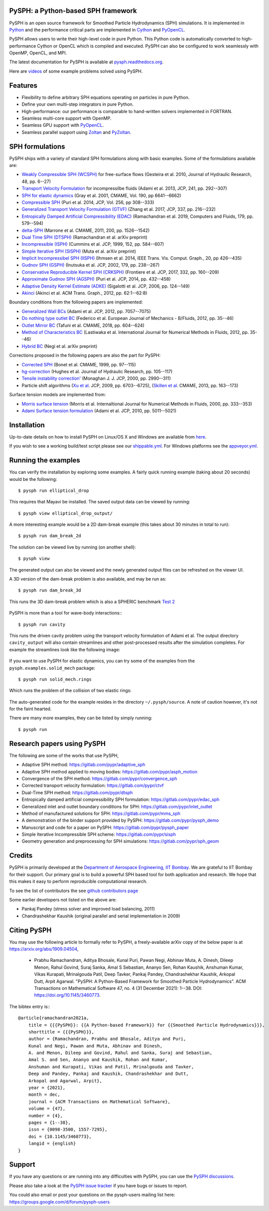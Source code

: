 PySPH: a Python-based SPH framework
------------------------------------

|CI Status|  |MPI Build status|  |Documentation Status|


PySPH is an open source framework for Smoothed Particle Hydrodynamics
(SPH) simulations. It is implemented in
`Python <http://www.python.org>`_ and the performance critical parts
are implemented in `Cython <http://www.cython.org>`_ and PyOpenCL_.

PySPH allows users to write their high-level code in pure Python. This Python
code is automatically converted to high-performance Cython or OpenCL which is
compiled and executed. PySPH can also be configured to work seamlessly with
OpenMP, OpenCL, and MPI.

The latest documentation for PySPH is available at
`pysph.readthedocs.org <http://pysph.readthedocs.org>`_.

.. |CI Status| image:: https://github.com/pypr/pysph/actions/workflows/tests.yml/badge.svg
    :target: https://github.com/pypr/pysph/actions/workflows/tests.yml
.. |MPI Build Status| image:: https://github.com/pypr/pysph/actions/workflows/zoltan-tests.yml/badge.svg
    :target: https://github.com/pypr/pysph/actions/workflows/zoltan-tests.yml
.. |Documentation Status| image:: https://readthedocs.org/projects/pysph/badge/?version=latest
    :target: https://pysph.readthedocs.io/en/latest/?badge=latest
    :alt: Documentation Status


Here are `videos
<https://www.youtube.com/playlist?list=PLH8Y2KepC2_VPLrcTiWGaYYh88gGVAuVr>`_
of some example problems solved using PySPH.


.. _PyOpenCL: https://documen.tician.de/pyopencl/
.. _PyZoltan: https://github.com/pypr/pyzoltan

Features
--------

- Flexibility to define arbitrary SPH equations operating on particles
  in pure Python.
- Define your own multi-step integrators in pure Python.
- High-performance: our performance is comparable to hand-written
  solvers implemented in FORTRAN.
- Seamless multi-core support with OpenMP.
- Seamless GPU support with PyOpenCL_.
- Seamless parallel support using
  `Zoltan <http://www.cs.sandia.gov/zoltan/>`_ and PyZoltan_.

SPH formulations
-----------------

PySPH ships with a variety of standard SPH formulations along with
basic examples.  Some of the formulations available are:

-  `Weakly Compressible SPH
   (WCSPH) <http://www.tandfonline.com/doi/abs/10.1080/00221686.2010.9641250>`_
   for free-surface flows (Gesteira et al. 2010, Journal of Hydraulic
   Research, 48, pp. 6--27)
-  `Transport Velocity
   Formulation <http://dx.doi.org/10.1016/j.jcp.2013.01.043>`_ for
   incompressilbe fluids (Adami et al. 2013, JCP, 241, pp. 292--307)
-  `SPH for elastic
   dynamics <http://dx.doi.org/10.1016/S0045-7825(01)00254-7>`_ (Gray
   et al. 2001, CMAME, Vol. 190, pp 6641--6662)
-  `Compressible SPH <http://dx.doi.org/10.1016/j.jcp.2013.08.060>`_
   (Puri et al. 2014, JCP, Vol. 256, pp 308--333)
-  `Generalized Transport Velocity Formulation (GTVF)
   <https://doi.org/10.1016/j.jcp.2017.02.016>`_ (Zhang et al. 2017, JCP, 337,
   pp. 216--232)
-  `Entropically Damped Artificial Compressibility (EDAC)
   <http://dx.doi.org/10.1016/j.compfluid.2018.11.023>`_ (Ramachandran et
   al. 2019, Computers and Fluids, 179, pp. 579--594)
-  `delta-SPH <http://dx.doi.org/10.1016/j.cma.2010.12.016>`_ (Marrone et
   al. CMAME, 2011, 200, pp. 1526--1542)
-  `Dual Time SPH (DTSPH) <https://arxiv.org/abs/1904.00861>`_ (Ramachandran et
   al. arXiv preprint)
-  `Incompressible (ISPH) <https://doi.org/10.1006/jcph.1999.6246>`_ (Cummins et
   al. JCP, 1999, 152, pp. 584--607)
-  `Simple Iterative SPH (SISPH) <https://arxiv.org/abs/1908.01762>`_ (Muta et
   al. arXiv preprint)
-  `Implicit Incompressibel SPH (IISPH)
   <https://doi.org/10.1109/TVCG.2013.105>`_ (Ihmsen et al. 2014, IEEE
   Trans. Vis. Comput. Graph., 20, pp 426--435)
-  `Gudnov SPH (GSPH) <https://doi.org/10.1006/jcph.2002.7053>`_ (Inutsuka et
   al. JCP, 2002, 179, pp. 238--267)
-  `Conservative Reproducible Kernel SPH (CRKSPH)
   <http://dx.doi.org/10.1016/j.jcp.2016.12.004>`_ (Frontiere et al. JCP, 2017,
   332, pp. 160--209)
-  `Approximate Gudnov SPH (AGSPH) <https://doi.org/10.1016/j.jcp.2014.03.055>`_
   (Puri et al. JCP, 2014, pp. 432--458)
-  `Adaptive Density Kernel Estimate (ADKE)
   <https://doi.org/10.1016/j.jcp.2005.06.016>`_ (Sigalotti et al. JCP, 2006,
   pp. 124--149)
-  `Akinci <http://doi.acm.org/10.1145/2185520.2185558>`_ (Akinci et al. ACM
   Trans. Graph., 2012, pp. 62:1--62:8)

Boundary conditions from the following papers are implemented:

-  `Generalized Wall BCs
   <http://dx.doi.org/10.1016/j.jcp.2012.05.005>`_ (Adami et al. JCP,
   2012, pp. 7057--7075)
-  `Do nothing type outlet BC
   <https://doi.org/10.1016/j.euromechflu.2012.02.002>`_ (Federico
   et al. European Journal of Mechanics - B/Fluids, 2012, pp. 35--46)
-  `Outlet Mirror BC
   <http://dx.doi.org/10.1016/j.cma.2018.08.004>`_ (Tafuni et al. CMAME,
   2018, pp. 604--624)
-  `Method of Characteristics BC
   <http://dx.doi.org/10.1002/fld.1971>`_ (Lastiwaka
   et al. International Journal for Numerical Methods in Fluids, 2012,
   pp. 35--46)
-  `Hybrid  BC <https://arxiv.org/abs/1907.04034>`_ (Negi et
   al. arXiv preprint)

Corrections proposed in the following papers are also the part for PySPH:

-  `Corrected SPH <http://dx.doi.org/10.1016/S0045-7825(99)00051-1>`_ (Bonet et
   al. CMAME, 1999, pp. 97--115)
-  `hg-correction <https://doi.org/10.1080/00221686.2010.9641251>`_ (Hughes et
   al. Journal of Hydraulic Research, pp. 105--117)
-  `Tensile instability correction' <https://doi.org/10.1006/jcph.2000.6439>`_
   (Monaghan J. J. JCP, 2000, pp. 2990--311)
-  Particle shift algorithms
   (`Xu et al <http://dx.doi.org/10.1016/j.jcp.2009.05.032>`_. JCP, 2009, pp. 6703--6725),
   (`Skillen et al <http://dx.doi.org/10.1016/j.cma.2013.05.017>`_. CMAME, 2013, pp. 163--173)

Surface tension models are implemented from:

-  `Morris surface tension`_ (Morris et al. Internaltional Journal for Numerical
   Methods in Fluids, 2000, pp. 333--353)
-  `Adami Surface tension formulation
   <https://doi.org/10.1016/j.jcp.2010.03.022>`_ (Adami et al. JCP, 2010,
   pp. 5011--5021)

.. _Morris surface tension:
   https://dx.doi.org/10.1002/1097-0363(20000615)33:3<333::AID-FLD11>3.0.CO;2-7

Installation
-------------

Up-to-date details on how to install PySPH on Linux/OS X and Windows are
available from
`here <http://pysph.readthedocs.org/en/latest/installation.html>`_.

If you wish to see a working build/test script please see our `shippable.yml
<https://github.com/pypr/pysph/blob/master/shippable.yml>`_. For
Windows platforms see the `appveyor.yml
<https://github.com/pypr/pysph/blob/master/appveyor.yml>`_.

Running the examples
--------------------

You can verify the installation by exploring some examples. A fairly
quick running example (taking about 20 seconds) would be the
following::

    $ pysph run elliptical_drop

This requires that Mayavi be installed. The saved output data can be
viewed by running::

    $ pysph view elliptical_drop_output/

A more interesting example would be a 2D dam-break example (this takes about 30
minutes in total to run)::

    $ pysph run dam_break_2d

The solution can be viewed live by running (on another shell)::

    $ pysph view

The generated output can also be viewed and the newly generated output files
can be refreshed on the viewer UI.

A 3D version of the dam-break problem is also available, and may be run
as::

    $ pysph run dam_break_3d

This runs the 3D dam-break problem which is also a SPHERIC benchmark
`Test 2 <https://wiki.manchester.ac.uk/spheric/index.php/Test2>`_

.. figure:: https://github.com/pypr/pysph/raw/master/docs/Images/db3d.png
   :width: 550px
   :alt: Three-dimensional dam-break example

PySPH is more than a tool for wave-body interactions:::

    $ pysph run cavity

This runs the driven cavity problem using the transport velocity formulation of
Adami et al. The output directory ``cavity_output`` will also contain
streamlines and other post-processed results after the simulation completes.
For example the streamlines look like the following image:

.. figure:: https://github.com/pypr/pysph/raw/master/docs/Images/ldc-streamlines.png
   :width: 550px
   :alt: Lid-driven-cavity example

If you want to use PySPH for elastic dynamics, you can try some of the
examples from the ``pysph.examples.solid_mech`` package::

    $ pysph run solid_mech.rings

Which runs the problem of the collision of two elastic rings:

.. figure:: https://github.com/pypr/pysph/raw/master/docs/Images/rings-collision.png
   :width: 550px
   :alt: Collision of two steel rings

The auto-generated code for the example resides in the directory
``~/.pysph/source``. A note of caution however, it's not for the faint
hearted.

There are many more examples, they can be listed by simply running::

    $ pysph run


Research papers using PySPH
----------------------------

The following are some of the works that use PySPH,

- Adaptive SPH method: https://gitlab.com/pypr/adaptive_sph
- Adaptive SPH method applied to moving bodies: https://gitlab.com/pypr/asph_motion
- Convergence of the SPH method: https://gitlab.com/pypr/convergence_sph
- Corrected transport velocity formulation: https://gitlab.com/pypr/ctvf
- Dual-Time SPH method: https://gitlab.com/pypr/dtsph
- Entropically damped artificial compressibility SPH formulation: https://gitlab.com/pypr/edac_sph
- Generalized inlet and outlet boundary conditions for SPH: https://gitlab.com/pypr/inlet_outlet
- Method of manufactured solutions for SPH: https://gitlab.com/pypr/mms_sph
- A demonstration of the binder support provided by PySPH: https://gitlab.com/pypr/pysph_demo
- Manuscript and code for a paper on PySPH: https://gitlab.com/pypr/pysph_paper
- Simple Iterative Incompressible SPH scheme: https://gitlab.com/pypr/sisph
- Geometry generation and preprocessing for SPH simulations: https://gitlab.com/pypr/sph_geom


Credits
--------

PySPH is primarily developed at the `Department of Aerospace
Engineering, IIT Bombay <http://www.aero.iitb.ac.in>`_. We are grateful
to IIT Bombay for their support.  Our primary goal is to build a
powerful SPH based tool for both application and research. We hope that
this makes it easy to perform reproducible computational research.

To see the list of contributors the see `github contributors page
<https://github.com/pypr/pysph/graphs/contributors>`_


Some earlier developers not listed on the above are:

- Pankaj Pandey (stress solver and improved load balancing, 2011)
- Chandrashekhar Kaushik (original parallel and serial implementation in 2009)


Citing PySPH
-------------

You may use the following article to formally refer to PySPH,
a freely-available arXiv copy of the below paper is at
https://arxiv.org/abs/1909.04504,

 - Prabhu Ramachandran, Aditya Bhosale, Kunal Puri, Pawan Negi, Abhinav
   Muta, A. Dinesh, Dileep Menon, Rahul Govind, Suraj Sanka, Amal
   S Sebastian, Ananyo Sen, Rohan Kaushik, Anshuman Kumar,  Vikas
   Kurapati, Mrinalgouda Patil, Deep Tavker, Pankaj Pandey,
   Chandrashekhar Kaushik, Arkopal Dutt, Arpit Agarwal. "PySPH:
   A Python-Based Framework for Smoothed Particle Hydrodynamics". ACM
   Transactions on Mathematical Software 47, no. 4 (31 December 2021):
   1--38. DOI: https://doi.org/10.1145/3460773.

The bibtex entry is:::

    @article{ramachandran2021a,
        title = {{{PySPH}}: {{A Python-based Framework}} for {{Smoothed Particle Hydrodynamics}}},
        shorttitle = {{{PySPH}}},
        author = {Ramachandran, Prabhu and Bhosale, Aditya and Puri,
        Kunal and Negi, Pawan and Muta, Abhinav and Dinesh,
        A. and Menon, Dileep and Govind, Rahul and Sanka, Suraj and Sebastian,
        Amal S. and Sen, Ananyo and Kaushik, Rohan and Kumar,
        Anshuman and Kurapati, Vikas and Patil, Mrinalgouda and Tavker,
        Deep and Pandey, Pankaj and Kaushik, Chandrashekhar and Dutt,
        Arkopal and Agarwal, Arpit},
        year = {2021},
        month = dec,
        journal = {ACM Transactions on Mathematical Software},
        volume = {47},
        number = {4},
        pages = {1--38},
        issn = {0098-3500, 1557-7295},
        doi = {10.1145/3460773},
        langid = {english}
    }


Support
-------

If you have any questions or are running into any difficulties with PySPH, you
can use the `PySPH discussions <https://github.com/pypr/pysph/discussions>`_.

Please also take a look at the `PySPH issue tracker
<https://github.com/pypr/pysph/issues>`_ if you have bugs or issues to report.

You could also email or post your questions on the pysph-users mailing list here:
https://groups.google.com/d/forum/pysph-users
